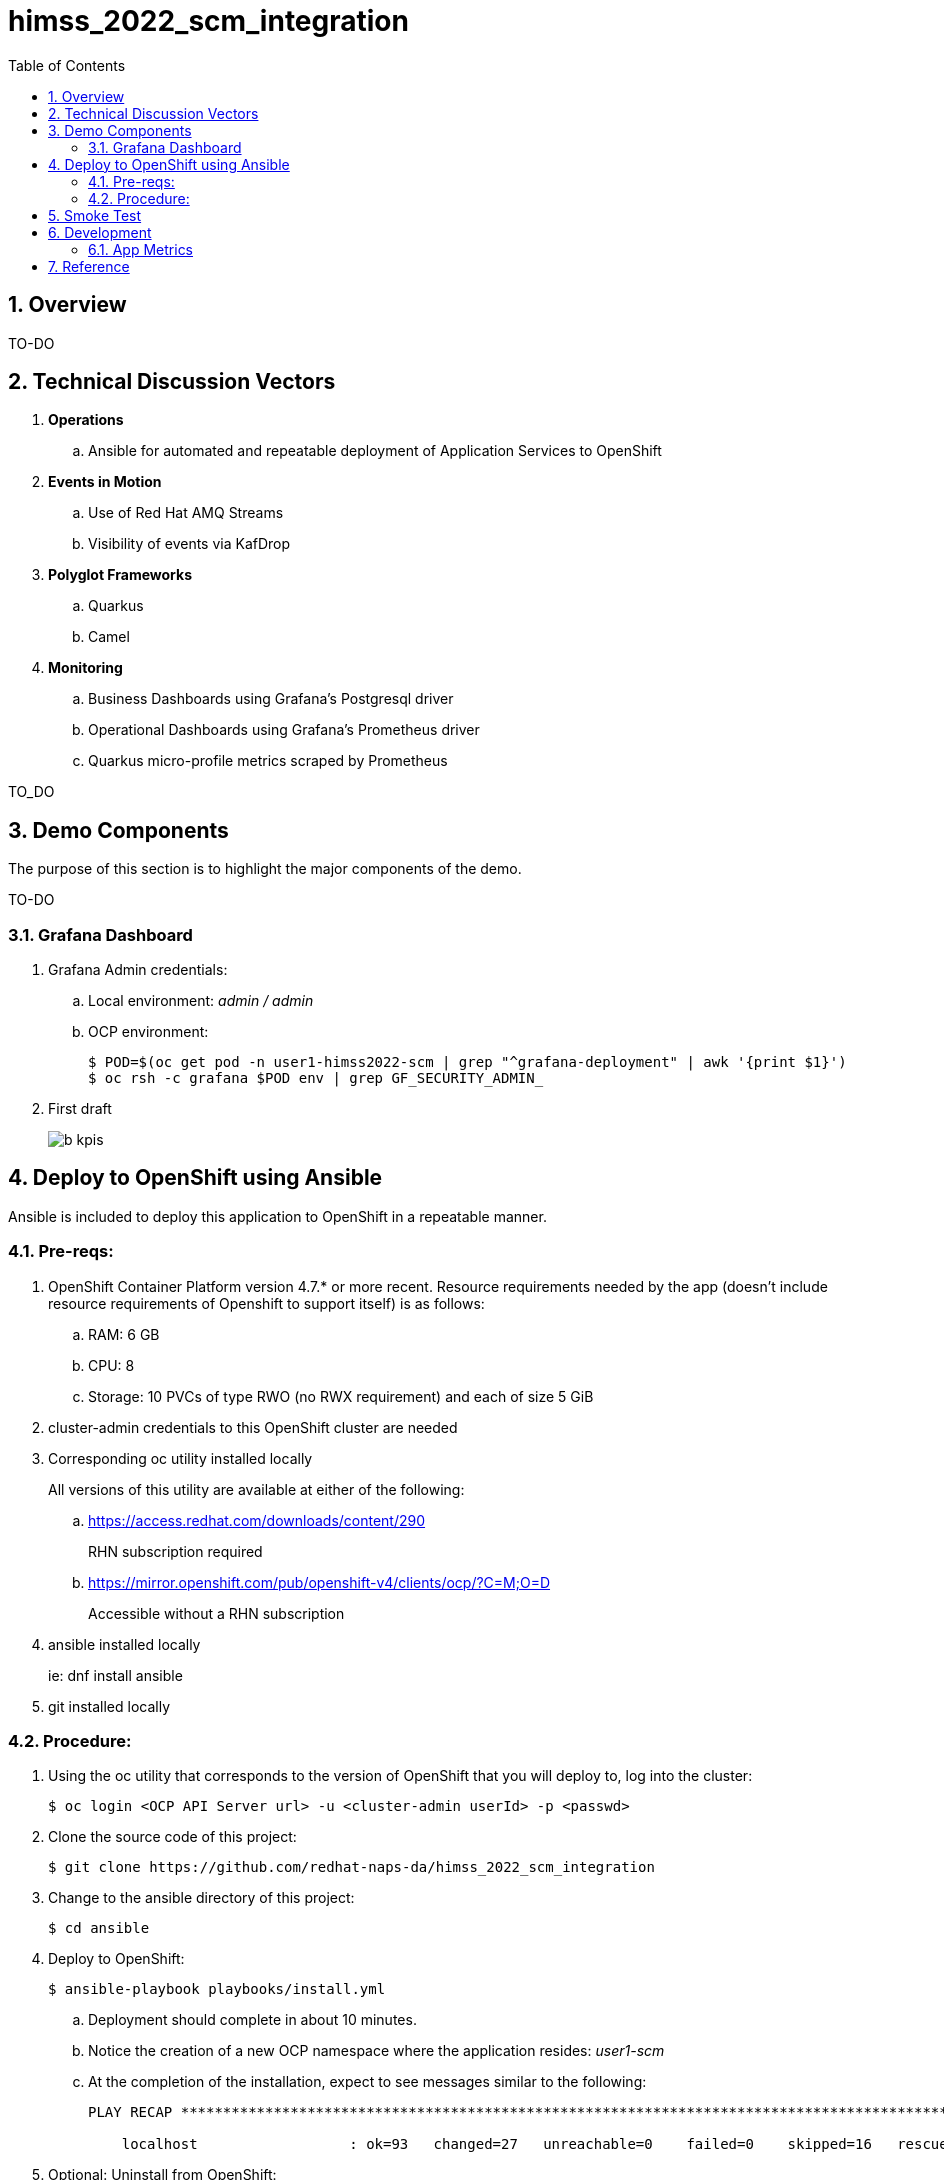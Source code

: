 :scrollbar:
:data-uri:
:toc2:
:linkattrs:


= himss_2022_scm_integration
:numbered:

== Overview

TO-DO

== Technical Discussion Vectors

. *Operations*
.. Ansible for automated and repeatable deployment of Application Services to OpenShift

. *Events in Motion*
.. Use of Red Hat AMQ Streams
.. Visibility of events via KafDrop

. *Polyglot Frameworks*
.. Quarkus
.. Camel

. *Monitoring*
.. Business Dashboards using Grafana's Postgresql driver
.. Operational Dashboards using Grafana's Prometheus driver
.. Quarkus micro-profile metrics scraped by Prometheus


TO_DO

== Demo Components

The purpose of this section is to highlight the major components of the demo.

TO-DO

=== Grafana Dashboard

. Grafana Admin credentials:  

.. Local environment:  _admin / admin_
.. OCP environment:
+
-----
$ POD=$(oc get pod -n user1-himss2022-scm | grep "^grafana-deployment" | awk '{print $1}')
$ oc rsh -c grafana $POD env | grep GF_SECURITY_ADMIN_
-----


. First draft 
+
image::docs/images/b_kpis.png[]


== Deploy to OpenShift using Ansible

Ansible is included to deploy this application to OpenShift in a repeatable manner.

=== Pre-reqs:

. OpenShift Container Platform version 4.7.* or more recent. Resource requirements needed by the app (doesn’t include resource requirements of Openshift to support itself) is as follows:

.. RAM: 6 GB

.. CPU: 8

.. Storage: 10 PVCs of type RWO (no RWX requirement) and each of size 5 GiB

. cluster-admin credentials to this OpenShift cluster are needed

. Corresponding oc utility installed locally
+
All versions of this utility are available at either of the following:

.. https://access.redhat.com/downloads/content/290
+
RHN subscription required

.. https://mirror.openshift.com/pub/openshift-v4/clients/ocp/?C=M;O=D
+
Accessible without a RHN subscription

. ansible installed locally
+
ie: dnf install ansible

. git installed locally

=== Procedure:

. Using the oc utility that corresponds to the version of OpenShift that you will deploy to, log into the cluster:
+
-----
$ oc login <OCP API Server url> -u <cluster-admin userId> -p <passwd>
-----

. Clone the source code of this project:
+
-----
$ git clone https://github.com/redhat-naps-da/himss_2022_scm_integration
-----

. Change to the ansible directory of this project:
+
-----
$ cd ansible
-----

. Deploy to OpenShift:
+
-----
$ ansible-playbook playbooks/install.yml
-----

.. Deployment should complete in about 10 minutes.

.. Notice the creation of a new OCP namespace where the application resides: _user1-scm_

.. At the completion of the installation, expect to see messages similar to the following:
+
-----
PLAY RECAP *******************************************************************************************************************************************************************************************************

    localhost                  : ok=93   changed=27   unreachable=0    failed=0    skipped=16   rescued=0    ignored=0

-----

. Optional: Uninstall from OpenShift:
+
-----
$ ansible-playbook playbooks/uninstall.yml
-----


== Smoke Test

-----
$ SCM_FRONTEND_HOST=$(oc get kservice scm-frontend -n user1-himss2022-scm --template='{{ .status.url }}' | sed 's/"//g')
$ cd scm-frontend 

$ curl -v -X POST \
    -F "data=@src/test/himss/good/AM3X-034540-6636-2-19710723.tgz" \
    -F "data=@src/test/himss/good/DETM-NKI7I92LX7P-5221-6-20000907.tgz" \
    $SCM_FRONTEND_HOST/gzippedFiles
-----

== Development
=== App Metrics

. View microprofile generated metrics in JSON format
+
-----
$ curl -H"Accept: application/json" localhost:8180/q/metrics/application 
-----
+
Example result:
+
-----
    {
    "com.redhat.himss.CSVPayloadProcessor.csvProcessed": 5,
    "com.redhat.himss.CSVPayloadProcessor.csvProcessingTimer": {
        "p99": 25.541904,
        "min": 5.51574,
        "max": 25.541904,
        "mean": 14.2945098,
        "p50": 13.453519,
        "p999": 25.541904,
        "stddev": 6.474391748917466,
        "p95": 25.541904,
        "p98": 25.541904,
        "p75": 14.892466,
        "fiveMinRate": 0.013991112279011392,
        "fifteenMinRate": 0.005240759238950647,
        "meanRate": 0.0746185181247482,
        "count": 5,
        "oneMinRate": 0.034748554162230876,
        "elapsedTime": 71.472549
    },
    "com.redhat.himss.ValidationException.dirtyCSVDataCount": 0

-----

. View microprofile generated metrics in OpenMetrics format:
+
-----
$ curl  localhost:8180/q/metrics/application
-----
+
Example result:
+
-----
# HELP application_com_redhat_himss_CSVPayloadProcessor_csvProcessed_total How many csv payloads have been processed.
# TYPE application_com_redhat_himss_CSVPayloadProcessor_csvProcessed_total counter
application_com_redhat_himss_CSVPayloadProcessor_csvProcessed_total 5.0
# TYPE application_com_redhat_himss_CSVPayloadProcessor_csvProcessingTimer_rate_per_second gauge
application_com_redhat_himss_CSVPayloadProcessor_csvProcessingTimer_rate_per_second 0.00520411558035244
# TYPE application_com_redhat_himss_CSVPayloadProcessor_csvProcessingTimer_one_min_rate_per_second gauge
application_com_redhat_himss_CSVPayloadProcessor_csvProcessingTimer_one_min_rate_per_second 1.1553424142673022E-8
# TYPE application_com_redhat_himss_CSVPayloadProcessor_csvProcessingTimer_five_min_rate_per_second gauge
application_com_redhat_himss_CSVPayloadProcessor_csvProcessingTimer_five_min_rate_per_second 7.082833577637795E-4
# TYPE application_com_redhat_himss_CSVPayloadProcessor_csvProcessingTimer_fifteen_min_rate_per_second gauge
application_com_redhat_himss_CSVPayloadProcessor_csvProcessingTimer_fifteen_min_rate_per_second 0.001938708318900107
# TYPE application_com_redhat_himss_CSVPayloadProcessor_csvProcessingTimer_min_seconds gauge
application_com_redhat_himss_CSVPayloadProcessor_csvProcessingTimer_min_seconds 0.00551574
# TYPE application_com_redhat_himss_CSVPayloadProcessor_csvProcessingTimer_max_seconds gauge
application_com_redhat_himss_CSVPayloadProcessor_csvProcessingTimer_max_seconds 0.025541904
# TYPE application_com_redhat_himss_CSVPayloadProcessor_csvProcessingTimer_mean_seconds gauge
application_com_redhat_himss_CSVPayloadProcessor_csvProcessingTimer_mean_seconds 0.0142945098
# TYPE application_com_redhat_himss_CSVPayloadProcessor_csvProcessingTimer_stddev_seconds gauge
application_com_redhat_himss_CSVPayloadProcessor_csvProcessingTimer_stddev_seconds 0.006474391748917466
# HELP application_com_redhat_himss_CSVPayloadProcessor_csvProcessingTimer_seconds A measure of how long it takes to process a CSV file.
# TYPE application_com_redhat_himss_CSVPayloadProcessor_csvProcessingTimer_seconds summary
application_com_redhat_himss_CSVPayloadProcessor_csvProcessingTimer_seconds_count 5.0
application_com_redhat_himss_CSVPayloadProcessor_csvProcessingTimer_seconds_sum 0.071472549
application_com_redhat_himss_CSVPayloadProcessor_csvProcessingTimer_seconds{quantile="0.5"} 0.013453519
application_com_redhat_himss_CSVPayloadProcessor_csvProcessingTimer_seconds{quantile="0.75"} 0.014892466
application_com_redhat_himss_CSVPayloadProcessor_csvProcessingTimer_seconds{quantile="0.95"} 0.025541904
application_com_redhat_himss_CSVPayloadProcessor_csvProcessingTimer_seconds{quantile="0.98"} 0.025541904
application_com_redhat_himss_CSVPayloadProcessor_csvProcessingTimer_seconds{quantile="0.99"} 0.025541904
application_com_redhat_himss_CSVPayloadProcessor_csvProcessingTimer_seconds{quantile="0.999"} 0.025541904
# HELP application_com_redhat_himss_ValidationException_dirtyCSVDataCount_total How many incidents of dirty CSV data.
# TYPE application_com_redhat_himss_ValidationException_dirtyCSVDataCount_total counter
application_com_redhat_himss_ValidationException_dirtyCSVDataCount_total 0.0

-----

== Reference

. link:https://www.dropbox.com/s/jesbtetdqhxowh8/Inside%20Vignettes%2002-04-22.pdf?dl=0[graphics]
